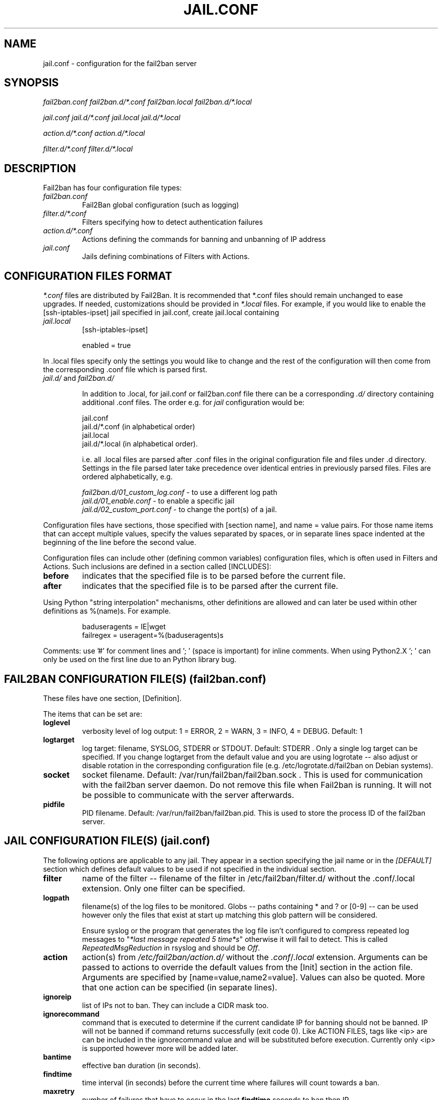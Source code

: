 .TH JAIL.CONF "10" "October 2013" "Fail2Ban" "Fail2Ban Configuration"
.SH NAME
jail.conf \- configuration for the fail2ban server
.SH SYNOPSIS

.I fail2ban.conf fail2ban.d/*.conf fail2ban.local fail2ban.d/*.local

.I jail.conf jail.d/*.conf jail.local jail.d/*.local

.I action.d/*.conf action.d/*.local

.I filter.d/*.conf filter.d/*.local

.SH DESCRIPTION
Fail2ban has four configuration file types:

.TP
\fIfail2ban.conf\fR
Fail2Ban global configuration (such as logging)
.TP
\fIfilter.d/*.conf\fR
Filters specifying how to detect authentication failures
.TP
\fIaction.d/*.conf\fR
Actions defining the commands for banning and unbanning of IP address
.TP
\fIjail.conf\fR
Jails defining combinations of Filters with Actions.


.SH "CONFIGURATION FILES FORMAT"

\fI*.conf\fR files are distributed by Fail2Ban.  It is recommended that *.conf files should remain unchanged to ease upgrades.  If needed, customizations should be provided in \fI*.local\fR files.  For example, if you would like to enable the [ssh-iptables-ipset] jail specified in jail.conf, create jail.local containing

.TP
\fIjail.local\fR
[ssh-iptables-ipset]

enabled = true

.PP
In .local files specify only the settings you would like to change and the rest of the configuration will then come from the corresponding .conf file which is parsed first.

.TP
\fIjail.d/\fR and \fIfail2ban.d/\fR

In addition to .local, for jail.conf or fail2ban.conf file there can
be a corresponding \fI.d/\fR directory containing additional .conf
files. The order e.g. for \fIjail\fR configuration would be:

.RS
jail.conf
.RE
.RS
jail.d/*.conf (in alphabetical order)
.RE
.RS
jail.local
.RE
.RS
jail.d/*.local (in alphabetical order).

i.e. all .local files are parsed after .conf files in the original
configuration file and files under .d directory.  Settings in the file
parsed later take precedence over identical entries in previously
parsed files.  Files are ordered alphabetically, e.g.

\fIfail2ban.d/01_custom_log.conf\fR - to use a different log path
.RE
.RS
\fIjail.d/01_enable.conf\fR - to enable a specific jail
.RE
.RS
\fIjail.d/02_custom_port.conf\fR - to change the port(s) of a jail.
.RE
.RE

Configuration files have sections, those specified with [section name], and name = value pairs. For those name items that can accept multiple values, specify the values separated by spaces, or in separate lines space indented at the beginning of the line before the second value.

.PP
Configuration files can include other (defining common variables) configuration files, which is often used in Filters and Actions. Such inclusions are defined in a section called [INCLUDES]:

.TP
.B before
indicates that the specified file is to be parsed before the current file.
.TP
.B after
indicates that the specified file is to be parsed after the current file.
.RE

Using Python "string interpolation" mechanisms, other definitions are allowed and can later be used within other definitions as %(name)s. For example.

.RS
baduseragents = IE|wget
.RE
.RS
failregex = useragent=%(baduseragents)s
.RE

Comments: use '#' for comment lines and '; ' (space is important) for inline comments. When using Python2.X '; ' can only be used on the first line due to an Python library bug.

.SH "FAIL2BAN CONFIGURATION FILE(S) (\fIfail2ban.conf\fB)"

These files have one section, [Definition].

The items that can be set are:
.TP
.B loglevel
verbosity level of log output: 1 = ERROR, 2 = WARN, 3 = INFO, 4 = DEBUG. Default: 1
.TP
.B logtarget
log target: filename, SYSLOG, STDERR or STDOUT. Default: STDERR . Only a single log target can be specified.
If you change logtarget from the default value and you are using logrotate -- also adjust or disable rotation in the
corresponding configuration file (e.g. /etc/logrotate.d/fail2ban on Debian systems).
.TP
.B socket
socket filename.  Default: /var/run/fail2ban/fail2ban.sock .
This is used for communication with the fail2ban server daemon. Do not remove this file when Fail2ban is running. It will not be possible to communicate with the server afterwards.
.TP
.B pidfile
PID filename.  Default: /var/run/fail2ban/fail2ban.pid.
This is used to store the process ID of the fail2ban server.

.SH "JAIL CONFIGURATION FILE(S) (\fIjail.conf\fB)"
The following options are applicable to any jail. They appear in a section specifying the jail name or in the \fI[DEFAULT]\fR section which defines default values to be used if not specified in the individual section.
.TP
.B filter
name of the filter -- filename of the filter in /etc/fail2ban/filter.d/ without the .conf/.local extension. Only one filter can be specified.
.TP
.B logpath
filename(s) of the log files to be monitored. Globs -- paths containing * and ? or [0-9] -- can be used however only the files that exist at start up matching this glob pattern will be considered.

Ensure syslog or the program that generates the log file isn't configured to compress repeated log messages to "\fI*last message repeated 5 time*s\fR" otherwise it will fail to detect. This is called \fIRepeatedMsgReduction\fR in rsyslog and should be \fIOff\fR.
.TP
.B action
action(s) from \fI/etc/fail2ban/action.d/\fR without the \fI.conf\fR/\fI.local\fR extension. Arguments can be passed to actions to override the default values from the [Init] section in the action file. Arguments are specified by [name=value,name2=value]. Values can also be quoted. More that one action can be specified (in separate lines).
.TP
.B ignoreip
list of IPs not to ban. They can include a CIDR mask too.
.TP
.B ignorecommand
command that is executed to determine if the current candidate IP for banning should not be banned. IP will not be banned if command returns successfully (exit code 0).
Like ACTION FILES, tags like <ip> are can be included in the ignorecommand value and will be substituted before execution. Currently only <ip> is supported however more will be added later.
.TP
.B bantime
effective ban duration (in seconds).
.TP
.B findtime
time interval (in seconds) before the current time where failures will count towards a ban.
.TP
.B maxretry
number of failures that have to occur in the last \fBfindtime\fR seconds to ban then IP.
.TP
.B backend
backend to be used to detect changes in the logpath. It defaults to "auto" which will try "pyinotify", "gamin" before "polling". Any of these can be specified. "pyinotify" is only valid on Linux systems with the "pyinotify" Python libraries. "gamin" requires the "gamin" libraries.
.TP
.B usedns
use DNS to resolve HOST names that appear in the logs. By default it is "warn" which will resolve hostnames to IPs however it will also log a warning. If you are using DNS here you could be blocking the wrong IPs due to the asymmetric nature of reverse DNS (that the application used to write the domain name to log) compared to forward DNS that fail2ban uses to resolve this back to an IP (but not necessarily the same one). Ideally you should configure your applications to log a real IP. This can be set to "yes" to prevent warnings in the log or "no" to disable DNS resolution altogether (thus ignoring entries where hostname, not an IP is logged)..
.TP
.B failregex
regex (Python \fBreg\fRular \fBex\fRpression) to be added to the filter's failregexes. If this is useful for others using your application please share you regular expression with the fail2ban developers by reporting an issue (see REPORTING BUGS below).
.TP
.B ignoreregex
regex which, if the log line matches, would cause Fail2Ban not consider that line.  This line will be ignored even if it matches a failregex of the jail or any of its filters.


.SH "ACTION CONFIGURATION FILES (\fIaction.d/*.conf\fB)"
Action files specify which commands are executed to ban and unban an IP address.

Like with jail.conf files, if you desire local changes create an \fI[actionname].local\fR file in the \fI/etc/fail2ban/action.d\fR directory
and override the required settings.

Action files have two sections, \fBDefinition\fR and \fBInit\fR .

The [Init] section enables action-specific settings. In \fIjail.conf/jail.local\fR these can be overridden for a particular jail as options of the action's specification in that jail.

The following commands can be present in the [Definition] section.
.TP
.B actionstart
command(s) executed when the jail starts.
.TP
.B actionstop
command(s) executed when the jail stops.
.TP
.B actioncheck
command(s) ran before any other action. It aims to verify if the environment is still ok.
.TP
.B actionban
command(s) that bans the IP address after \fBmaxretry\fR log lines matches within last \fBfindtime\fR seconds.
.TP
.B actionunban
command(s) that unbans the IP address after \fBbantime\fR.
.RE

Commands specified in the [Definition] section are executed through a system shell so shell redirection and process control is allowed. The commands should
return 0, otherwise error would be logged.  Moreover if \fBactioncheck\fR exits with non-0 status, it is taken as indication that firewall status has changed and fail2ban needs to reinitialize itself (i.e. issue \fBactionstop\fR and \fBactionstart\fR commands).

Tags are enclosed in <>.  All the elements of [Init] are tags that are replaced in all action commands.  Tags can be added by the
\fBfail2ban-client\fR using the setctag command. \fB<br>\fR is a tag that is always a new line (\\n).

More than a single command is allowed to be specified. Each command needs to be on a separate line and indented with whitespace(s) without blank lines. The following example defines
two commands to be executed.

 actionban = iptables -I fail2ban-<name> --source <ip> -j DROP
             echo ip=<ip>, match=<match>, time=<time> >> /var/log/fail2ban.log

.SS "Action Tags"
The following tags are substituted in the actionban, actionunban and actioncheck (when called before actionban/actionunban) commands.
.TP
.B ip
IPv4 IP address to be banned. e.g. 192.168.0.2
.TP
.B failures
number of times the failure occurred in the log file. e.g. 3
.TP
.B time
UNIX (epoch) time of the ban. e.g. 1357508484
.TP
.B matches
concatenated string of the log file lines of the matches that generated the ban. Many characters interpreted by shell get escaped to prevent injection, nevertheless use with caution.

.SH "FILTER FILES (\fIfilter.d/*.conf\fB)"

Filter definitions are those in \fI/etc/fail2ban/filter.d/*.conf\fR and \fIfilter.d/*.local\fR.

These are used to identify failed authentication attempts in log files and to extract the host IP address (or hostname if \fBusedns\fR is \fBtrue\fR).

Like action files, filter files are ini files. The main section is the [Definition] section.

There are two filter definitions used in the [Definition] section:
.TP
.B failregex
regex  that will match failed attempts. The tag <HOST> is used as part of the regex and is itself a regex
for IPv4 addresses (and hostnames if \fBusedns\fR). Fail2Ban will work out which one of these it actually is.
.TP
.B ignoreregex
regex to identify log entries that should be ignored by Fail2Ban, even if they match failregex.

.SH AUTHOR
Fail2ban was originally written by Cyril Jaquier <cyril.jaquier@fail2ban.org>.
At the moment it is maintained and further developed by Yaroslav O. Halchenko <debian@onerussian.com>, Daniel Black <daniel.subs@internode.on.net> and Steven Hiscocks <steven-fail2ban@hiscocks.me.uk> along with a number of contributors.  See \fBTHANKS\fR file shipped with Fail2Ban for a full list.
.
Manual page written by Daniel Black and Yaroslav Halchenko.
.SH "REPORTING BUGS"
Report bugs to https://github.com/fail2ban/fail2ban/issues
.SH COPYRIGHT
Copyright \(co 2013 the Fail2Ban Team
.br
Copyright of modifications held by their respective authors.
.br
Licensed under the GNU General Public License v2 (GPL) or
(at your option) any later version.
.
.SH "SEE ALSO"
.br
fail2ban-server(1)
